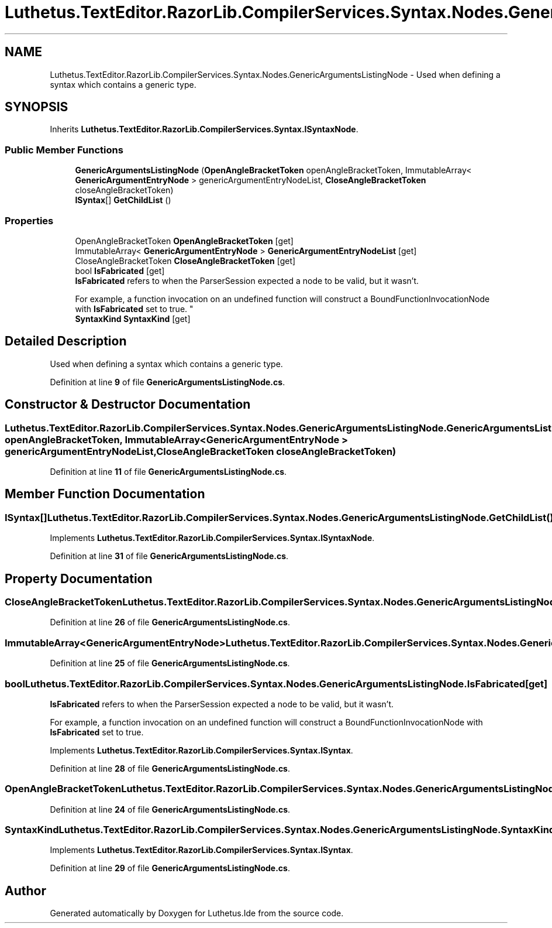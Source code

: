 .TH "Luthetus.TextEditor.RazorLib.CompilerServices.Syntax.Nodes.GenericArgumentsListingNode" 3 "Version 1.0.0" "Luthetus.Ide" \" -*- nroff -*-
.ad l
.nh
.SH NAME
Luthetus.TextEditor.RazorLib.CompilerServices.Syntax.Nodes.GenericArgumentsListingNode \- Used when defining a syntax which contains a generic type\&.  

.SH SYNOPSIS
.br
.PP
.PP
Inherits \fBLuthetus\&.TextEditor\&.RazorLib\&.CompilerServices\&.Syntax\&.ISyntaxNode\fP\&.
.SS "Public Member Functions"

.in +1c
.ti -1c
.RI "\fBGenericArgumentsListingNode\fP (\fBOpenAngleBracketToken\fP openAngleBracketToken, ImmutableArray< \fBGenericArgumentEntryNode\fP > genericArgumentEntryNodeList, \fBCloseAngleBracketToken\fP closeAngleBracketToken)"
.br
.ti -1c
.RI "\fBISyntax\fP[] \fBGetChildList\fP ()"
.br
.in -1c
.SS "Properties"

.in +1c
.ti -1c
.RI "OpenAngleBracketToken \fBOpenAngleBracketToken\fP\fR [get]\fP"
.br
.ti -1c
.RI "ImmutableArray< \fBGenericArgumentEntryNode\fP > \fBGenericArgumentEntryNodeList\fP\fR [get]\fP"
.br
.ti -1c
.RI "CloseAngleBracketToken \fBCloseAngleBracketToken\fP\fR [get]\fP"
.br
.ti -1c
.RI "bool \fBIsFabricated\fP\fR [get]\fP"
.br
.RI "\fBIsFabricated\fP refers to when the ParserSession expected a node to be valid, but it wasn't\&.
.br

.br
For example, a function invocation on an undefined function will construct a BoundFunctionInvocationNode with \fBIsFabricated\fP set to true\&. "
.ti -1c
.RI "\fBSyntaxKind\fP \fBSyntaxKind\fP\fR [get]\fP"
.br
.in -1c
.SH "Detailed Description"
.PP 
Used when defining a syntax which contains a generic type\&. 
.PP
Definition at line \fB9\fP of file \fBGenericArgumentsListingNode\&.cs\fP\&.
.SH "Constructor & Destructor Documentation"
.PP 
.SS "Luthetus\&.TextEditor\&.RazorLib\&.CompilerServices\&.Syntax\&.Nodes\&.GenericArgumentsListingNode\&.GenericArgumentsListingNode (\fBOpenAngleBracketToken\fP openAngleBracketToken, ImmutableArray< \fBGenericArgumentEntryNode\fP > genericArgumentEntryNodeList, \fBCloseAngleBracketToken\fP closeAngleBracketToken)"

.PP
Definition at line \fB11\fP of file \fBGenericArgumentsListingNode\&.cs\fP\&.
.SH "Member Function Documentation"
.PP 
.SS "\fBISyntax\fP[] Luthetus\&.TextEditor\&.RazorLib\&.CompilerServices\&.Syntax\&.Nodes\&.GenericArgumentsListingNode\&.GetChildList ()"

.PP
Implements \fBLuthetus\&.TextEditor\&.RazorLib\&.CompilerServices\&.Syntax\&.ISyntaxNode\fP\&.
.PP
Definition at line \fB31\fP of file \fBGenericArgumentsListingNode\&.cs\fP\&.
.SH "Property Documentation"
.PP 
.SS "CloseAngleBracketToken Luthetus\&.TextEditor\&.RazorLib\&.CompilerServices\&.Syntax\&.Nodes\&.GenericArgumentsListingNode\&.CloseAngleBracketToken\fR [get]\fP"

.PP
Definition at line \fB26\fP of file \fBGenericArgumentsListingNode\&.cs\fP\&.
.SS "ImmutableArray<\fBGenericArgumentEntryNode\fP> Luthetus\&.TextEditor\&.RazorLib\&.CompilerServices\&.Syntax\&.Nodes\&.GenericArgumentsListingNode\&.GenericArgumentEntryNodeList\fR [get]\fP"

.PP
Definition at line \fB25\fP of file \fBGenericArgumentsListingNode\&.cs\fP\&.
.SS "bool Luthetus\&.TextEditor\&.RazorLib\&.CompilerServices\&.Syntax\&.Nodes\&.GenericArgumentsListingNode\&.IsFabricated\fR [get]\fP"

.PP
\fBIsFabricated\fP refers to when the ParserSession expected a node to be valid, but it wasn't\&.
.br

.br
For example, a function invocation on an undefined function will construct a BoundFunctionInvocationNode with \fBIsFabricated\fP set to true\&. 
.PP
Implements \fBLuthetus\&.TextEditor\&.RazorLib\&.CompilerServices\&.Syntax\&.ISyntax\fP\&.
.PP
Definition at line \fB28\fP of file \fBGenericArgumentsListingNode\&.cs\fP\&.
.SS "OpenAngleBracketToken Luthetus\&.TextEditor\&.RazorLib\&.CompilerServices\&.Syntax\&.Nodes\&.GenericArgumentsListingNode\&.OpenAngleBracketToken\fR [get]\fP"

.PP
Definition at line \fB24\fP of file \fBGenericArgumentsListingNode\&.cs\fP\&.
.SS "\fBSyntaxKind\fP Luthetus\&.TextEditor\&.RazorLib\&.CompilerServices\&.Syntax\&.Nodes\&.GenericArgumentsListingNode\&.SyntaxKind\fR [get]\fP"

.PP
Implements \fBLuthetus\&.TextEditor\&.RazorLib\&.CompilerServices\&.Syntax\&.ISyntax\fP\&.
.PP
Definition at line \fB29\fP of file \fBGenericArgumentsListingNode\&.cs\fP\&.

.SH "Author"
.PP 
Generated automatically by Doxygen for Luthetus\&.Ide from the source code\&.
